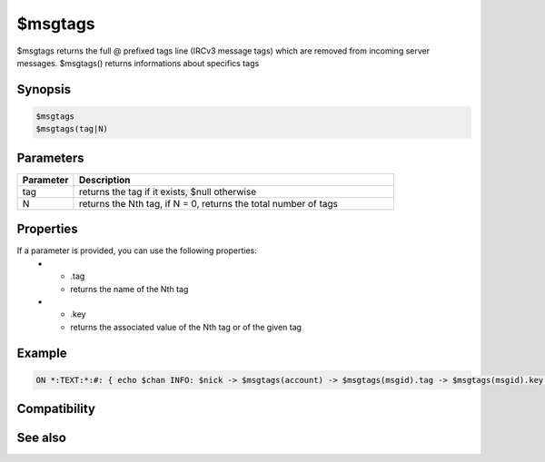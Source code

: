 $msgtags
========

$msgtags returns the full @ prefixed tags line (IRCv3 message tags) which are removed from incoming server messages. $msgtags() returns informations about specifics tags

Synopsis
--------

.. code:: text

    $msgtags
    $msgtags(tag|N)

Parameters
----------

.. list-table::
    :widths: 15 85
    :header-rows: 1

    * - Parameter
      - Description
    * - tag
      - returns the tag if it exists, $null otherwise
    * - N
      - returns the Nth tag, if N = 0, returns the total number of tags

Properties
----------

.. list-table::
    :widths: 15 85
    :header-rows: 1

    * - Property
      - Description
If a parameter is provided, you can use the following properties:
    * - .tag
      - returns the name of the Nth tag
    * - .key
      - returns the associated value of the Nth tag or of the given tag

Example
-------

.. code:: text

    ON *:TEXT:*:#: { echo $chan INFO: $nick -> $msgtags(account) -> $msgtags(msgid).tag -> $msgtags(msgid).key - Total: $msgtags(0) }

Compatibility
-------------

.. compatibility:: 7.42

See also
--------

.. hlist::
    :columns: 4

